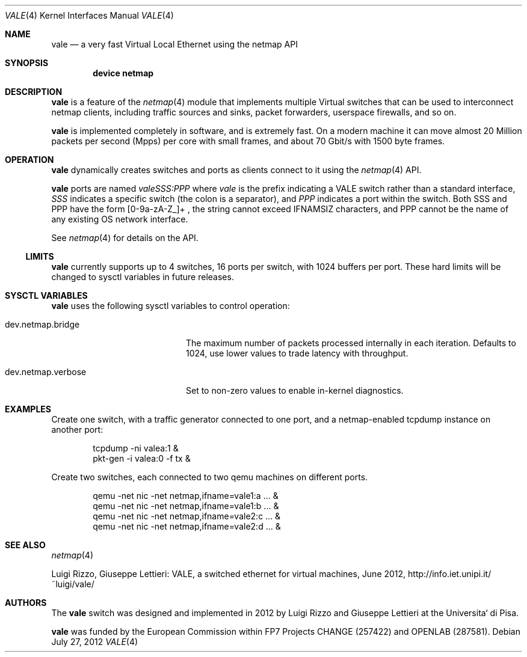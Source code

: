 .\" Copyright (c) 2012 Luigi Rizzo, Universita` di Pisa
.\" All rights reserved.
.\"
.\" Redistribution and use in source and binary forms, with or without
.\" modification, are permitted provided that the following conditions
.\" are met:
.\" 1. Redistributions of source code must retain the above copyright
.\"    notice, this list of conditions and the following disclaimer.
.\" 2. Redistributions in binary form must reproduce the above copyright
.\"    notice, this list of conditions and the following disclaimer in the
.\"    documentation and/or other materials provided with the distribution.
.\"
.\" THIS SOFTWARE IS PROVIDED BY THE AUTHOR AND CONTRIBUTORS ``AS IS'' AND
.\" ANY EXPRESS OR IMPLIED WARRANTIES, INCLUDING, BUT NOT LIMITED TO, THE
.\" IMPLIED WARRANTIES OF MERCHANTABILITY AND FITNESS FOR A PARTICULAR PURPOSE
.\" ARE DISCLAIMED.  IN NO EVENT SHALL THE AUTHOR OR CONTRIBUTORS BE LIABLE
.\" FOR ANY DIRECT, INDIRECT, INCIDENTAL, SPECIAL, EXEMPLARY, OR CONSEQUENTIAL
.\" DAMAGES (INCLUDING, BUT NOT LIMITED TO, PROCUREMENT OF SUBSTITUTE GOODS
.\" OR SERVICES; LOSS OF USE, DATA, OR PROFITS; OR BUSINESS INTERRUPTION)
.\" HOWEVER CAUSED AND ON ANY THEORY OF LIABILITY, WHETHER IN CONTRACT, STRICT
.\" LIABILITY, OR TORT (INCLUDING NEGLIGENCE OR OTHERWISE) ARISING IN ANY WAY
.\" OUT OF THE USE OF THIS SOFTWARE, EVEN IF ADVISED OF THE POSSIBILITY OF
.\" SUCH DAMAGE.
.\"
.\" This document is derived in part from the enet man page (enet.4)
.\" distributed with 4.3BSD Unix.
.\"
.\" $FreeBSD: releng/12.0/share/man/man4/vale.4 339839 2018-10-28 07:50:15Z vmaffione $
.\" $Id: $
.\"
.Dd July 27, 2012
.Dt VALE 4
.Os
.Sh NAME
.Nm vale
.Nd a very fast Virtual Local Ethernet using the netmap API
.Sh SYNOPSIS
.Cd device netmap
.Sh DESCRIPTION
.Nm
is a feature of the
.Xr netmap 4
module that implements multiple Virtual switches that can
be used to interconnect netmap clients, including traffic
sources and sinks, packet forwarders, userspace firewalls,
and so on.
.Pp
.Nm
is implemented completely in software, and is extremely fast.
On a modern machine it can move almost 20 Million packets per
second (Mpps) per core with small frames, and about 70 Gbit/s
with 1500 byte frames.
.Sh OPERATION
.Nm
dynamically creates switches and ports as clients connect
to it using the
.Xr netmap 4
API.
.Pp
.Nm
ports are named
.Pa valeSSS:PPP
where
.Pa vale
is the prefix indicating a VALE switch rather than a standard interface,
.Pa SSS
indicates a specific switch (the colon is a separator),
and
.Pa PPP
indicates a port within the switch.
Both SSS and PPP have the form [0-9a-zA-Z_]+ , the string cannot
exceed IFNAMSIZ characters, and PPP cannot be the name of any
existing OS network interface.
.Pp
See
.Xr netmap 4
for details on the API.
.Ss LIMITS
.Nm
currently supports up to 4 switches, 16 ports per switch, with
1024 buffers per port.
These hard limits will be
changed to sysctl variables in future releases.
.Sh SYSCTL VARIABLES
.Nm
uses the following sysctl variables to control operation:
.Bl -tag -width dev.netmap.verbose
.It dev.netmap.bridge
The maximum number of packets processed internally
in each iteration.
Defaults to 1024, use lower values to trade latency
with throughput.
.It dev.netmap.verbose
Set to non-zero values to enable in-kernel diagnostics.
.El
.Sh EXAMPLES
Create one switch, with a traffic generator connected to one
port, and a netmap-enabled tcpdump instance on another port:
.Bd -literal -offset indent
tcpdump -ni valea:1 &
pkt-gen  -i valea:0 -f tx &
.Ed
.Pp
Create two switches,
each connected to two qemu machines on different ports.
.Bd -literal -offset indent
qemu -net nic -net netmap,ifname=vale1:a ... &
qemu -net nic -net netmap,ifname=vale1:b ... &
qemu -net nic -net netmap,ifname=vale2:c ... &
qemu -net nic -net netmap,ifname=vale2:d ... &
.Ed
.Sh SEE ALSO
.Xr netmap 4
.Pp
Luigi Rizzo, Giuseppe Lettieri: VALE, a switched ethernet for virtual machines,
June 2012, http://info.iet.unipi.it/~luigi/vale/
.Sh AUTHORS
.An -nosplit
The
.Nm
switch was designed and implemented in 2012 by
.An Luigi Rizzo
and
.An Giuseppe Lettieri
at the Universita` di Pisa.
.Pp
.Nm
was funded by the European Commission within FP7 Projects
CHANGE (257422) and OPENLAB (287581).
